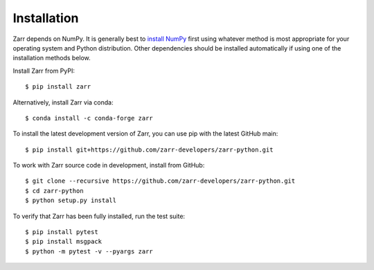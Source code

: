 Installation
============

Zarr depends on NumPy. It is generally best to `install NumPy
<https://numpy.org/doc/stable/user/install.html>`_ first using whatever method is most
appropriate for your operating system and Python distribution. Other dependencies should be
installed automatically if using one of the installation methods below.

Install Zarr from PyPI::

    $ pip install zarr

Alternatively, install Zarr via conda::

    $ conda install -c conda-forge zarr

To install the latest development version of Zarr, you can use pip with the
latest GitHub main::

    $ pip install git+https://github.com/zarr-developers/zarr-python.git

To work with Zarr source code in development, install from GitHub::

    $ git clone --recursive https://github.com/zarr-developers/zarr-python.git
    $ cd zarr-python
    $ python setup.py install

To verify that Zarr has been fully installed, run the test suite::

    $ pip install pytest
    $ pip install msgpack
    $ python -m pytest -v --pyargs zarr